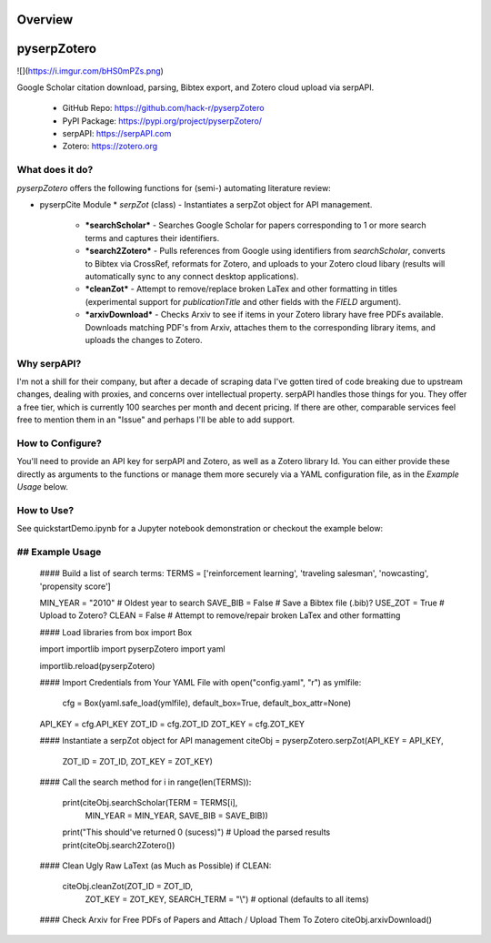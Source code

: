 Overview
=========

pyserpZotero
============
![](https://i.imgur.com/bHS0mPZs.png)

Google Scholar citation download, parsing, Bibtex export, and Zotero cloud upload via serpAPI.

  * GitHub Repo: https://github.com/hack-r/pyserpZotero
  * PyPI Package: https://pypi.org/project/pyserpZotero/
  * serpAPI: https://serpAPI.com
  * Zotero: https://zotero.org

What does it do?
----------------

*pyserpZotero* offers the following functions for (semi-) automating literature review:

* pyserpCite Module
  * *serpZot* (class) - Instantiates a serpZot object for API management. 
    * ***searchScholar*** - Searches Google Scholar for papers corresponding to 1 or more search terms and captures their identifiers.
    * ***search2Zotero*** - Pulls references from Google using identifiers from *searchScholar*, converts to Bibtex via CrossRef, reformats for Zotero, and uploads to your Zotero cloud libary (results will automatically sync to any connect desktop applications).
    * ***cleanZot*** - Attempt to remove/replace broken LaTex and other formatting in titles (experimental support for *publicationTitle* and other fields with the *FIELD* argument). 
    * ***arxivDownload*** - Checks Arxiv to see if items in your Zotero library have free PDFs available. Downloads matching PDF's from Arxiv, attaches them to the corresponding library items, and uploads the changes to Zotero.

Why serpAPI?
----------------

I'm not a shill for their company, but after a decade of scraping data I've gotten tired of code breaking due to upstream changes, dealing with 
proxies, and concerns over intellectual property. serpAPI handles those things for you. They offer a free tier, which is currently 100 searches 
per month and decent pricing. If there are other, comparable services feel free to mention them in an "Issue" and perhaps I'll be able to add 
support.

How to Configure?
----------------

You'll need to provide an API key for serpAPI and Zotero, as well as a Zotero library Id. You can either provide these directly as arguments to 
the functions or manage them more securely via a YAML configuration file, as in the *Example Usage* below.

How to Use?
----------------

See quickstartDemo.ipynb for a Jupyter notebook demonstration or checkout the example below:

## Example Usage
----------------


    #### Build a list of search terms:
    TERMS = ['reinforcement learning', 'traveling salesman', 'nowcasting', 'propensity score']

    MIN_YEAR = "2010" # Oldest year to search
    SAVE_BIB = False  # Save a Bibtex file (.bib)?
    USE_ZOT  = True   # Upload to Zotero?
    CLEAN    = False  # Attempt to remove/repair broken LaTex and other formatting 


    #### Load libraries
    from box import Box

    import importlib
    import pyserpZotero
    import yaml

    importlib.reload(pyserpZotero)

    #### Import Credentials from Your YAML File
    with open("config.yaml", "r") as ymlfile:
        cfg = Box(yaml.safe_load(ymlfile), default_box=True, default_box_attr=None)

    API_KEY = cfg.API_KEY
    ZOT_ID  = cfg.ZOT_ID
    ZOT_KEY = cfg.ZOT_KEY

    #### Instantiate a serpZot object for API management
    citeObj = pyserpZotero.serpZot(API_KEY  = API_KEY, 
                                 ZOT_ID   = ZOT_ID, 
                                 ZOT_KEY  = ZOT_KEY)

    #### Call the search method
    for i in range(len(TERMS)):
        print(citeObj.searchScholar(TERM     = TERMS[i], 
                                    MIN_YEAR = MIN_YEAR,
                                    SAVE_BIB = SAVE_BIB))
        print("This should've returned 0 (sucess)")
        # Upload the parsed results
        print(citeObj.search2Zotero())


    #### Clean Ugly Raw LaText (as Much as Possible)
    if CLEAN:
        citeObj.cleanZot(ZOT_ID      = ZOT_ID, 
                         ZOT_KEY     = ZOT_KEY,
                         SEARCH_TERM = "\\") # optional (defaults to all items)

    #### Check Arxiv for Free PDFs of Papers and Attach / Upload Them To Zotero
    citeObj.arxivDownload()
